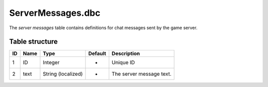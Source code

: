 .. _file-formats-dbc-servermessages:

==================
ServerMessages.dbc
==================

The *server messages* table contains definitions for chat messages sent
by the game server.

Table structure
---------------

+------+--------+----------------------+-----------+----------------------------+
| ID   | Name   | Type                 | Default   | Description                |
+======+========+======================+===========+============================+
| 1    | ID     | Integer              | -         | Unique ID                  |
+------+--------+----------------------+-----------+----------------------------+
| 2    | text   | String (localized)   | -         | The server message text.   |
+------+--------+----------------------+-----------+----------------------------+

